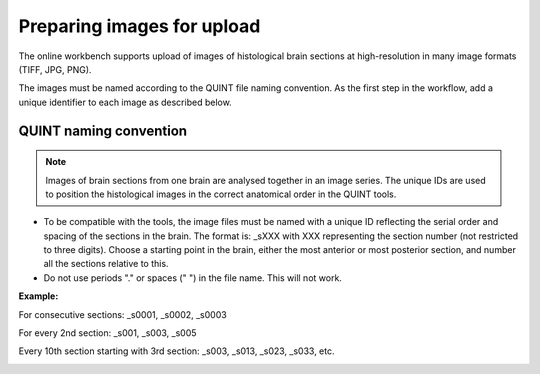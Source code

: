 **Preparing images for upload**
===================================

.. image:: images/Image_series.PNG
   :align: right
   :width: 200

The online workbench supports upload of images of histological brain sections at high-resolution in many image formats (TIFF, JPG, PNG). 

The images must be named according to the QUINT file naming convention. As the first step in the workflow, add a unique identifier to each image as described below.

**QUINT naming convention**
-------------------------------

.. note::
   Images of brain sections from one brain are analysed together in an image series. The unique IDs are used to position the histological images in the correct anatomical order in the QUINT tools. 

* To be compatible with the tools, the image files must be named with a unique ID reflecting the serial order and spacing of the sections in the brain. The format is: _sXXX with XXX representing the section number (not restricted to three digits). Choose a starting point in the brain, either the most anterior or most posterior section, and number all the sections relative to this. 
* Do not use periods "." or spaces (" ") in the file name. This will not work. 

**Example:**

For consecutive sections: _s0001, _s0002, _s0003

For every 2nd section: _s001, _s003, _s005

Every 10th section starting with 3rd section: _s003, _s013, _s023, _s033, etc. 

.. image:: images/NamingConvention.PNG



 



